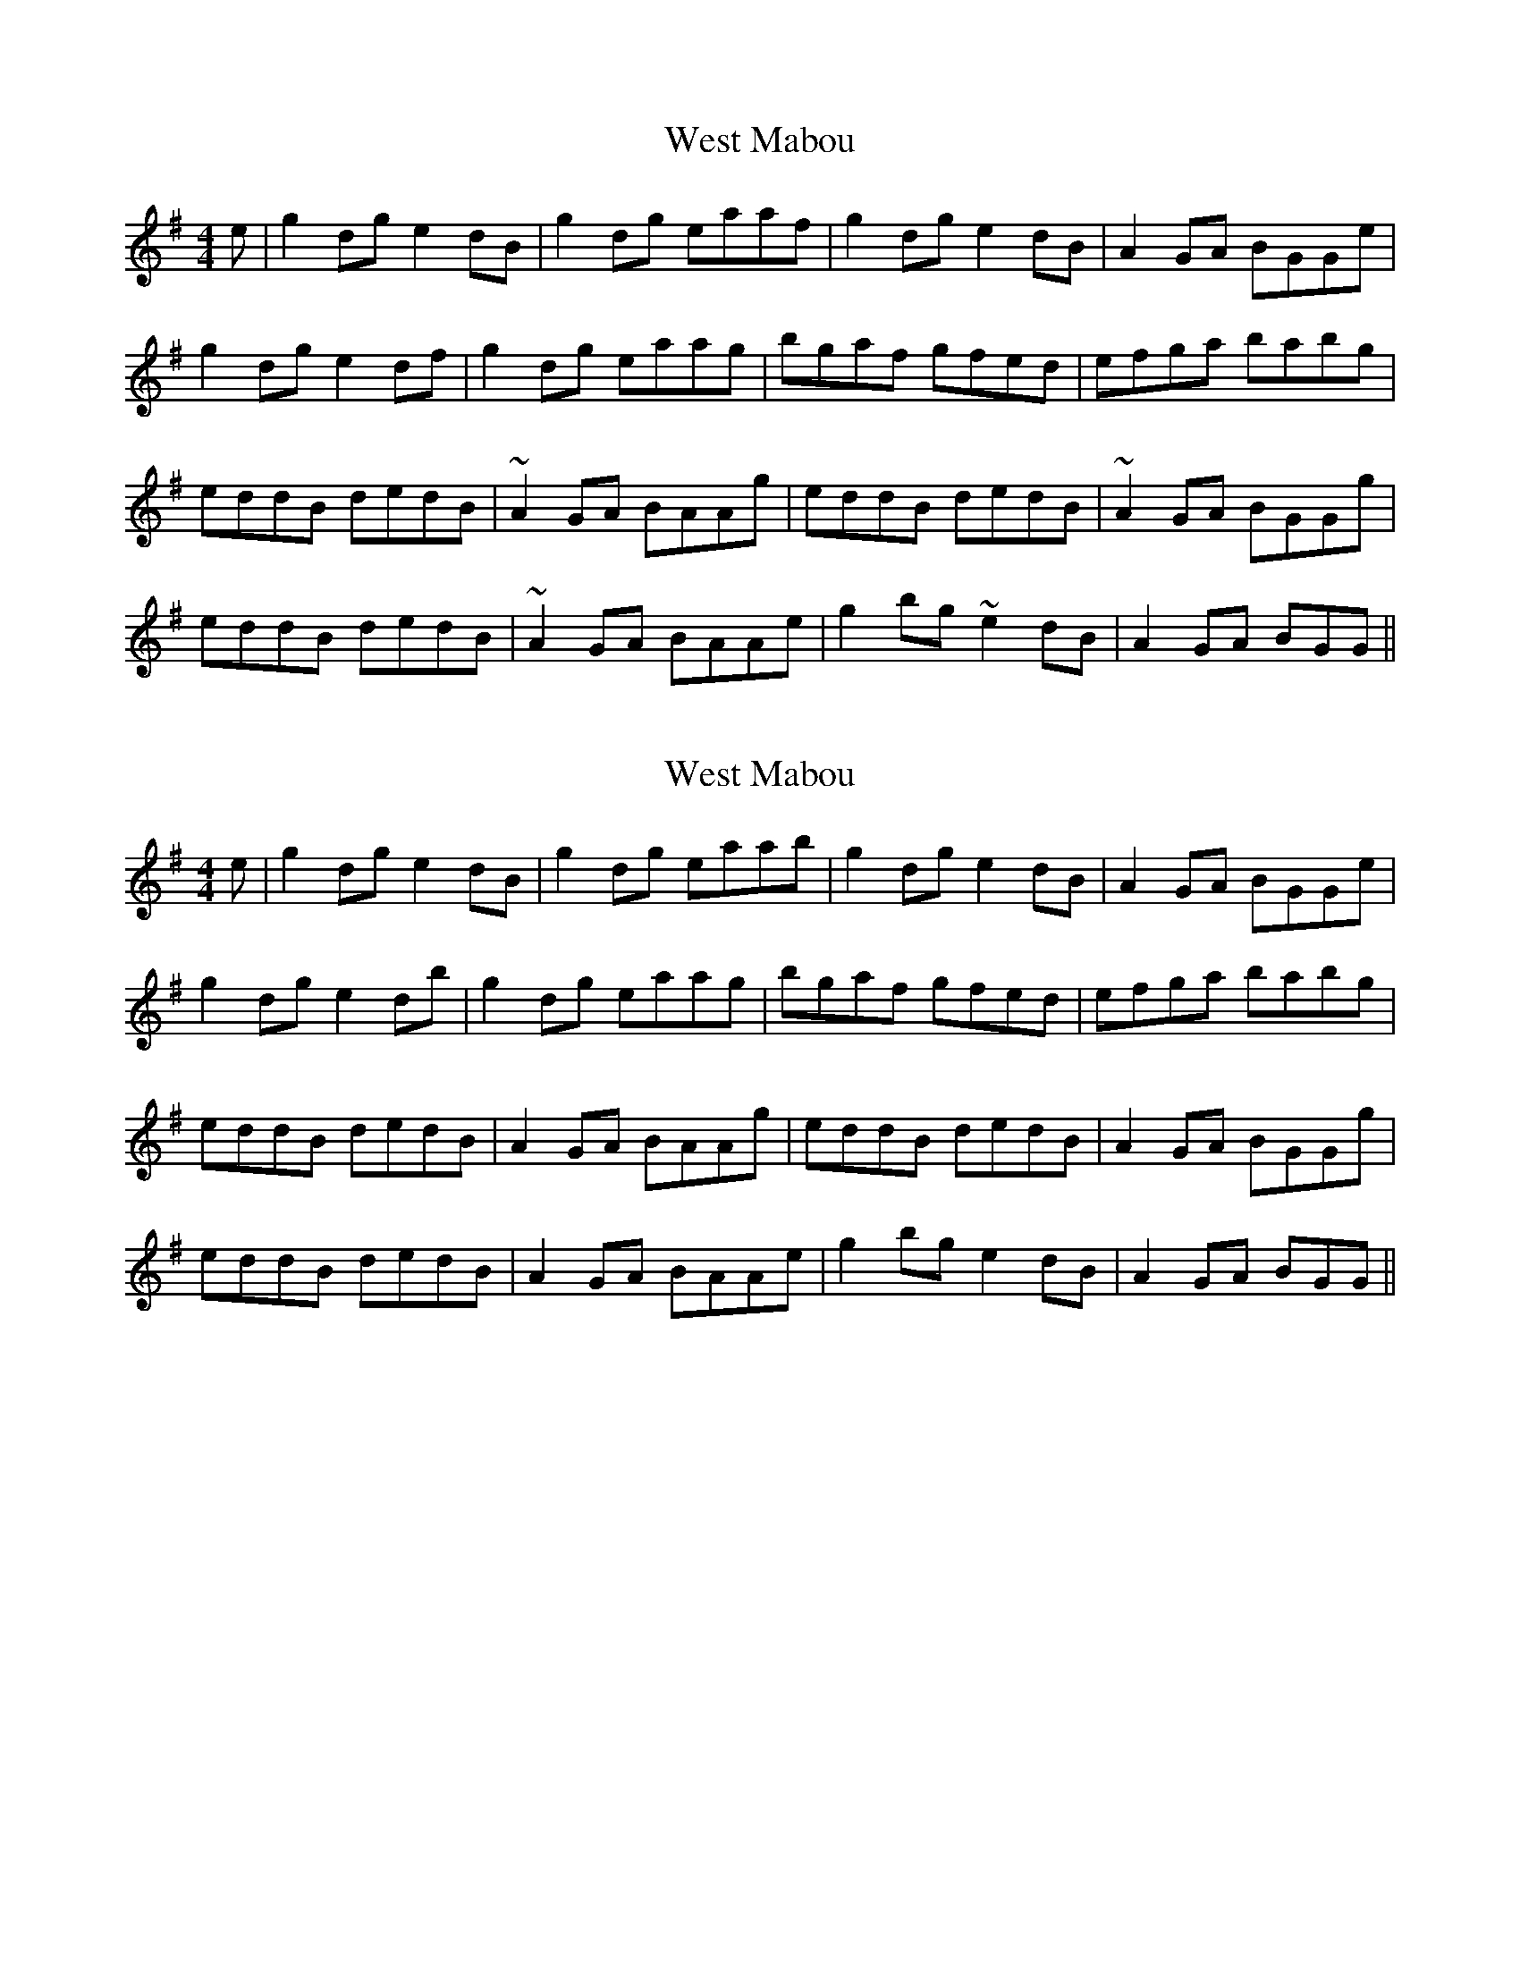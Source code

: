 X: 1
T: West Mabou
Z: benhockenberry
S: https://thesession.org/tunes/7980#setting7980
R: reel
M: 4/4
L: 1/8
K: Gmaj
e|g2 dg e2 dB|g2 dg eaaf|g2 dg e2 dB|A2 GA BGGe|
g2 dg e2 df|g2 dg eaag|bgaf gfed|efga babg|
eddB dedB|~A2 GA BAAg|eddB dedB|~A2 GA BGGg|
eddB dedB|~A2 GA BAAe|g2 bg ~e2 dB|A2 GA BGG||
X: 2
T: West Mabou
Z: benhockenberry
S: https://thesession.org/tunes/7980#setting19225
R: reel
M: 4/4
L: 1/8
K: Gmaj
e|g2 dg e2 dB|g2 dg eaab|g2 dg e2 dB|A2 GA BGGe|g2 dg e2 db|g2 dg eaag|bgaf gfed|efga babg|eddB dedB|A2 GA BAAg|eddB dedB|A2 GA BGGg|eddB dedB|A2 GA BAAe|g2 bg e2 dB|A2 GA BGG||
